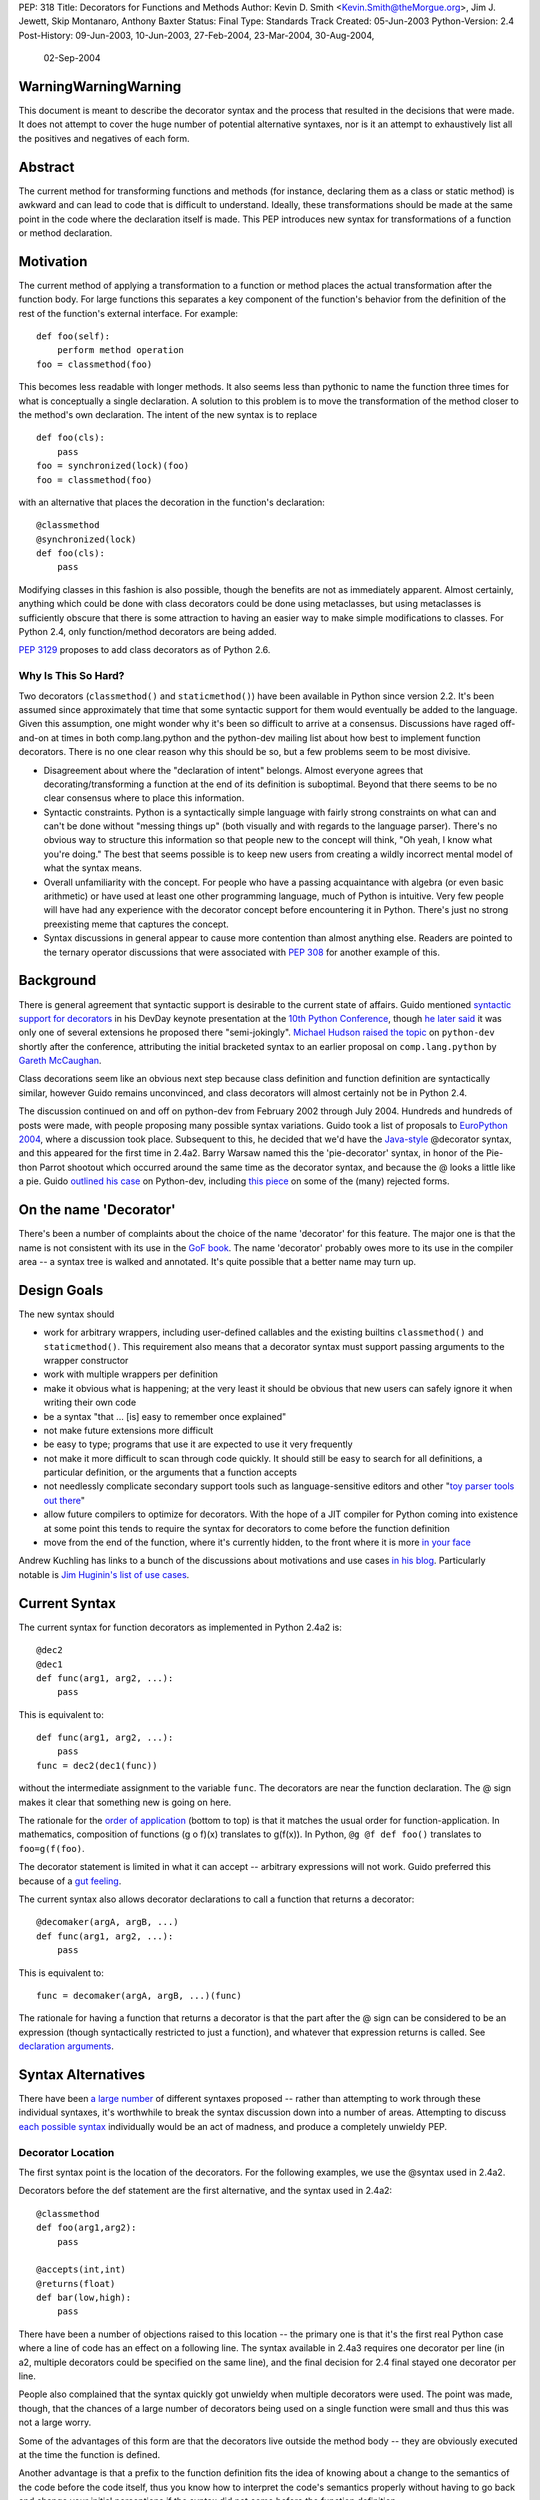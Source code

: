 PEP: 318
Title: Decorators for Functions and Methods
Author: Kevin D. Smith <Kevin.Smith@theMorgue.org>, Jim J. Jewett, Skip Montanaro, Anthony Baxter
Status: Final
Type: Standards Track
Created: 05-Jun-2003
Python-Version: 2.4
Post-History: 09-Jun-2003, 10-Jun-2003, 27-Feb-2004, 23-Mar-2004, 30-Aug-2004,
              02-Sep-2004


WarningWarningWarning
=====================

This document is meant to describe the decorator syntax and the
process that resulted in the decisions that were made.  It does not
attempt to cover the huge number of potential alternative syntaxes,
nor is it an attempt to exhaustively list all the positives and
negatives of each form.


Abstract
========

The current method for transforming functions and methods (for instance,
declaring them as a class or static method) is awkward and can lead to
code that is difficult to understand.  Ideally, these transformations
should be made at the same point in the code where the declaration
itself is made.  This PEP introduces new syntax for transformations of a
function or method declaration.


Motivation
==========

The current method of applying a transformation to a function or method
places the actual transformation after the function body.  For large
functions this separates a key component of the function's behavior from
the definition of the rest of the function's external interface.  For
example::

    def foo(self):
        perform method operation
    foo = classmethod(foo)

This becomes less readable with longer methods.  It also seems less
than pythonic to name the function three times for what is conceptually
a single declaration.  A solution to this problem is to move the
transformation of the method closer to the method's own declaration.
The intent of the new syntax is to replace ::

    def foo(cls):
        pass
    foo = synchronized(lock)(foo)
    foo = classmethod(foo)

with an alternative that places the decoration in the function's
declaration::

    @classmethod
    @synchronized(lock)
    def foo(cls):
        pass

Modifying classes in this fashion is also possible, though the benefits
are not as immediately apparent.  Almost certainly, anything which could
be done with class decorators could be done using metaclasses, but
using metaclasses is sufficiently obscure that there is some attraction
to having an easier way to make simple modifications to classes.  For
Python 2.4, only function/method decorators are being added.

:pep:`3129` proposes to add class decorators as of Python 2.6.


Why Is This So Hard?
--------------------

Two decorators (``classmethod()`` and ``staticmethod()``) have been
available in Python since version 2.2.  It's been assumed since
approximately that time that some syntactic support for them would
eventually be added to the language.  Given this assumption, one might
wonder why it's been so difficult to arrive at a consensus.  Discussions
have raged off-and-on at times in both comp.lang.python and the
python-dev mailing list about how best to implement function decorators.
There is no one clear reason why this should be so, but a few problems
seem to be most divisive.

* Disagreement about where the "declaration of intent" belongs.
  Almost everyone agrees that decorating/transforming a function at the
  end of its definition is suboptimal.  Beyond that there seems to be no
  clear consensus where to place this information.

* Syntactic constraints.  Python is a syntactically simple language
  with fairly strong constraints on what can and can't be done without
  "messing things up" (both visually and with regards to the language
  parser).  There's no obvious way to structure this information so
  that people new to the concept will think, "Oh yeah, I know what
  you're doing."  The best that seems possible is to keep new users from
  creating a wildly incorrect mental model of what the syntax means.

* Overall unfamiliarity with the concept.  For people who have a
  passing acquaintance with algebra (or even basic arithmetic) or have
  used at least one other programming language, much of Python is
  intuitive.  Very few people will have had any experience with the
  decorator concept before encountering it in Python.  There's just no
  strong preexisting meme that captures the concept.

* Syntax discussions in general appear to cause more contention than
  almost anything else. Readers are pointed to the ternary operator
  discussions that were associated with :pep:`308` for another example of
  this.


Background
==========

There is general agreement that syntactic support is desirable to
the current state of affairs.  Guido mentioned `syntactic support
for decorators`_ in his DevDay keynote presentation at the `10th
Python Conference`_, though `he later said`_ it was only one of
several extensions he proposed there "semi-jokingly".  `Michael Hudson
raised the topic`_ on ``python-dev`` shortly after the conference,
attributing the initial bracketed syntax to an earlier proposal on
``comp.lang.python`` by `Gareth McCaughan`_.

.. _syntactic support for decorators:
   http://www.python.org/doc/essays/ppt/python10/py10keynote.pdf
.. _10th python conference:
   http://www.python.org/workshops/2002-02/
.. _michael hudson raised the topic:
   https://mail.python.org/pipermail/python-dev/2002-February/020005.html
.. _he later said:
   https://mail.python.org/pipermail/python-dev/2002-February/020017.html
.. _gareth mccaughan:
   http://groups.google.com/groups?hl=en&lr=&ie=UTF-8&oe=UTF-8&selm=slrna40k88.2h9o.Gareth.McCaughan%40g.local

Class decorations seem like an obvious next step because class
definition and function definition are syntactically similar,
however Guido remains unconvinced, and class decorators will almost
certainly not be in Python 2.4.

The discussion continued on and off on python-dev from February
2002 through July 2004.  Hundreds and hundreds of posts were made,
with people proposing many possible syntax variations.  Guido took
a list of proposals to `EuroPython 2004`_, where a discussion took
place.  Subsequent to this, he decided that we'd have the `Java-style`_
@decorator syntax, and this appeared for the first time in 2.4a2.
Barry Warsaw named this the 'pie-decorator' syntax, in honor of the
Pie-thon Parrot shootout which occurred around the same time as
the decorator syntax, and because the @ looks a little like a pie.
Guido `outlined his case`_ on Python-dev, including `this piece`_
on some of the (many) rejected forms.

.. _EuroPython 2004:
    http://www.python.org/doc/essays/ppt/euro2004/euro2004.pdf
.. _outlined his case:
    https://mail.python.org/pipermail/python-dev/2004-August/author.html
.. _this piece:
    https://mail.python.org/pipermail/python-dev/2004-August/046672.html
..  _Java-style:
    http://java.sun.com/j2se/1.5.0/docs/guide/language/annotations.html


On the name 'Decorator'
=======================

There's been a number of complaints about the choice of the name
'decorator' for this feature.  The major one is that the name is not
consistent with its use in the `GoF book`_.  The name 'decorator'
probably owes more to its use in the compiler area -- a syntax tree is
walked and annotated.  It's quite possible that a better name may turn
up.

.. _GoF book:
    https://web.archive.org/web/20031204182047/http://patterndigest.com/patterns/Decorator.html


Design Goals
============

The new syntax should

* work for arbitrary wrappers, including user-defined callables and
  the existing builtins ``classmethod()`` and ``staticmethod()``.  This
  requirement also means that a decorator syntax must support passing
  arguments to the wrapper constructor

* work with multiple wrappers per definition

* make it obvious what is happening; at the very least it should be
  obvious that new users can safely ignore it when writing their own
  code

* be a syntax "that ... [is] easy to remember once explained"

* not make future extensions more difficult

* be easy to type; programs that use it are expected to use it very
  frequently

* not make it more difficult to scan through code quickly.  It should
  still be easy to search for all definitions, a particular definition,
  or the arguments that a function accepts

* not needlessly complicate secondary support tools such as
  language-sensitive editors and other "`toy parser tools out
  there`_"

* allow future compilers to optimize for decorators.  With the hope of
  a JIT compiler for Python coming into existence at some point this
  tends to require the syntax for decorators to come before the function
  definition

* move from the end of the function, where it's currently hidden, to
  the front where it is more `in your face`_

Andrew Kuchling has links to a bunch of the discussions about
motivations and use cases `in his blog`_.  Particularly notable is `Jim
Huginin's list of use cases`_.

.. _toy parser tools out there:
   http://groups.google.com/groups?hl=en&lr=&ie=UTF-8&oe=UTF-8&selm=mailman.1010809396.32158.python-list%40python.org
.. _in your face:
    https://mail.python.org/pipermail/python-dev/2004-August/047112.html
.. _in his blog:
    http://www.amk.ca/diary/archives/cat_python.html#003255
.. _Jim Huginin's list of use cases:
    https://mail.python.org/pipermail/python-dev/2004-April/044132.html


Current Syntax
==============

The current syntax for function decorators as implemented in Python
2.4a2 is::

    @dec2
    @dec1
    def func(arg1, arg2, ...):
        pass

This is equivalent to::

    def func(arg1, arg2, ...):
        pass
    func = dec2(dec1(func))

without the intermediate assignment to the variable ``func``.  The
decorators are near the function declaration.  The @ sign makes it clear
that something new is going on here.

The rationale for the `order of application`_ (bottom to top) is that it
matches the usual order for function-application.  In mathematics,
composition of functions (g o f)(x) translates to g(f(x)).  In Python,
``@g @f def foo()`` translates to ``foo=g(f(foo)``.

.. _order of application:
    https://mail.python.org/pipermail/python-dev/2004-September/048874.html

The decorator statement is limited in what it can accept -- arbitrary
expressions will not work.  Guido preferred this because of a `gut
feeling`_.

.. _gut feeling:
    https://mail.python.org/pipermail/python-dev/2004-August/046711.html

The current syntax also allows decorator declarations to call a
function that returns a decorator::

    @decomaker(argA, argB, ...)
    def func(arg1, arg2, ...):
        pass

This is equivalent to::

    func = decomaker(argA, argB, ...)(func)

The rationale for having a function that returns a decorator is that
the part after the @ sign can be considered to be an expression
(though syntactically restricted to just a function), and whatever
that expression returns is called.  See `declaration arguments`_.

.. _declaration arguments:
    https://mail.python.org/pipermail/python-dev/2004-September/048874.html


Syntax Alternatives
===================

There have been `a large number`_ of different syntaxes proposed --
rather than attempting to work through these individual syntaxes, it's
worthwhile to break the syntax discussion down into a number of areas.
Attempting to discuss `each possible syntax`_ individually would be an
act of madness, and produce a completely unwieldy PEP.

.. _a large number:
    http://www.python.org/moin/PythonDecorators
.. _each possible syntax:
    http://ucsu.colorado.edu/~bethard/py/decorators-output.py


Decorator Location
------------------

The first syntax point is the location of the decorators.  For the
following examples, we use the @syntax used in 2.4a2.

Decorators before the def statement are the first alternative, and the
syntax used in 2.4a2::

    @classmethod
    def foo(arg1,arg2):
        pass

    @accepts(int,int)
    @returns(float)
    def bar(low,high):
        pass

There have been a number of objections raised to this location -- the
primary one is that it's the first real Python case where a line of code
has an effect on a following line.  The syntax available in 2.4a3
requires one decorator per line (in a2, multiple decorators could be
specified on the same line), and the final decision for 2.4 final stayed
one decorator per line.

People also complained that the syntax quickly got unwieldy when
multiple decorators were used.  The point was made, though, that the
chances of a large number of decorators being used on a single function
were small and thus this was not a large worry.

Some of the advantages of this form are that the decorators live outside
the method body -- they are obviously executed at the time the function
is defined.

Another advantage is that a prefix to the function definition fits
the idea of knowing about a change to the semantics of the code before
the code itself, thus you know how to interpret the code's semantics
properly without having to go back and change your initial perceptions
if the syntax did not come before the function definition.

Guido decided `he preferred`_ having the decorators on the line before
the 'def', because it was felt that a long argument list would mean that
the decorators would be 'hidden'

.. _he preferred:
    https://mail.python.org/pipermail/python-dev/2004-March/043756.html

The second form is the decorators between the def and the function name,
or the function name and the argument list::

    def @classmethod foo(arg1,arg2):
        pass

    def @accepts(int,int),@returns(float) bar(low,high):
        pass

    def foo @classmethod (arg1,arg2):
        pass

    def bar @accepts(int,int),@returns(float) (low,high):
        pass

There are a couple of objections to this form.  The first is that it
breaks easily 'greppability' of the source -- you can no longer search
for 'def foo(' and find the definition of the function.  The second,
more serious, objection is that in the case of multiple decorators, the
syntax would be extremely unwieldy.

The next form, which has had a number of strong proponents, is to have
the decorators between the argument list and the trailing ``:`` in the
'def' line::

    def foo(arg1,arg2) @classmethod:
        pass

    def bar(low,high) @accepts(int,int),@returns(float):
        pass

Guido `summarized the arguments`_ against this form (many of which also
apply to the previous form) as:

- it hides crucial information (e.g. that it is a static method)
  after the signature, where it is easily missed

- it's easy to miss the transition between a long argument list and a
  long decorator list

- it's cumbersome to cut and paste a decorator list for reuse, because
  it starts and ends in the middle of a line

.. _summarized the arguments:
    https://mail.python.org/pipermail/python-dev/2004-August/047112.html

The next form is that the decorator syntax goes inside the method body at
the start, in the same place that docstrings currently live::

    def foo(arg1,arg2):
        @classmethod
        pass

    def bar(low,high):
        @accepts(int,int)
        @returns(float)
        pass

The primary objection to this form is that it requires "peeking inside"
the method body to determine the decorators.  In addition, even though
the code is inside the method body, it is not executed when the method
is run.  Guido felt that docstrings were not a good counter-example, and
that it was quite possible that a 'docstring' decorator could help move
the docstring to outside the function body.

The final form is a new block that encloses the method's code.  For this
example, we'll use a 'decorate' keyword, as it makes no sense with the
@syntax. ::

    decorate:
        classmethod
        def foo(arg1,arg2):
            pass

    decorate:
        accepts(int,int)
        returns(float)
        def bar(low,high):
            pass

This form would result in inconsistent indentation for decorated and
undecorated methods.  In addition, a decorated method's body would start
three indent levels in.


Syntax forms
------------

* ``@decorator``::

    @classmethod
    def foo(arg1,arg2):
        pass

    @accepts(int,int)
    @returns(float)
    def bar(low,high):
        pass

  The major objections against this syntax are that the @ symbol is
  not currently used in Python (and is used in both IPython and Leo),
  and that the @ symbol is not meaningful. Another objection is that
  this "wastes" a currently unused character (from a limited set) on
  something that is not perceived as a major use.

* ``|decorator``::

    |classmethod
    def foo(arg1,arg2):
        pass

    |accepts(int,int)
    |returns(float)
    def bar(low,high):
        pass

  This is a variant on the @decorator syntax -- it has the advantage
  that it does not break IPython and Leo.  Its major disadvantage
  compared to the @syntax is that the | symbol looks like both a capital
  I and a lowercase l.

* list syntax::

    [classmethod]
    def foo(arg1,arg2):
        pass

    [accepts(int,int), returns(float)]
    def bar(low,high):
        pass

  The major objection to the list syntax is that it's currently
  meaningful (when used in the form before the method).  It's also
  lacking any indication that the expression is a decorator.

* list syntax using other brackets (``<...>``, ``[[...]]``, ...)::

    <classmethod>
    def foo(arg1,arg2):
        pass

    <accepts(int,int), returns(float)>
    def bar(low,high):
        pass

  None of these alternatives gained much traction. The alternatives
  which involve square brackets only serve to make it obvious that the
  decorator construct is not a list. They do nothing to make parsing any
  easier. The '<...>' alternative presents parsing problems because '<'
  and '>' already parse as un-paired. They present a further parsing
  ambiguity because a right angle bracket might be a greater than symbol
  instead of a closer for the decorators.

* ``decorate()``

  The ``decorate()`` proposal was that no new syntax be implemented
  -- instead a magic function that used introspection to manipulate
  the following function.  Both Jp Calderone and Philip Eby produced
  implementations of functions that did this.  Guido was pretty firmly
  against this -- with no new syntax, the magicness of a function like
  this is extremely high:

    Using functions with "action-at-a-distance" through sys.settraceback
    may be okay for an obscure feature that can't be had any other
    way yet doesn't merit changes to the language, but that's not
    the situation for decorators.  The widely held view here is that
    decorators need to be added as a syntactic feature to avoid the
    problems with the postfix notation used in 2.2 and 2.3.  Decorators
    are slated to be an important new language feature and their
    design needs to be forward-looking, not constrained by what can be
    implemented in 2.3.

* _`new keyword (and block)`

  This idea was the consensus alternate from comp.lang.python (more
  on this in `Community Consensus`_ below.)  Robert Brewer wrote up a
  detailed `J2 proposal`_ document outlining the arguments in favor of
  this form.  The initial issues with this form are:

  - It requires a new keyword, and therefore a ``from __future__
    import decorators`` statement.

  - The choice of keyword is contentious.  However ``using`` emerged
    as the consensus choice, and is used in the proposal and
    implementation.

  - The keyword/block form produces something that looks like a normal
    code block, but isn't.  Attempts to use statements in this block
    will cause a syntax error, which may confuse users.

  A few days later, Guido `rejected the proposal`_ on two main grounds,
  firstly:

    ... the syntactic form of an indented block strongly
    suggests that its contents should be a sequence of statements, but
    in fact it is not -- only expressions are allowed, and there is an
    implicit "collecting" of these expressions going on until they can
    be applied to the subsequent function definition. ...

  and secondly:

    ... the keyword starting the line that heads a block
    draws a lot of attention to it. This is true for "if", "while",
    "for", "try", "def" and "class". But the "using" keyword (or any
    other keyword in its place) doesn't deserve that attention; the
    emphasis should be on the decorator or decorators inside the suite,
    since those are the important modifiers to the function definition
    that follows. ...

  Readers are invited to read `the full response`_.

  .. _J2 proposal:
     http://www.aminus.org/rbre/python/pydec.html

  .. _rejected the proposal:
     https://mail.python.org/pipermail/python-dev/2004-September/048518.html

  .. _the full response:
     https://mail.python.org/pipermail/python-dev/2004-September/048518.html

* Other forms

  There are plenty of other variants and proposals on `the wiki page`_.

.. _the wiki page:
    https://wiki.python.org/moin/PythonDecoratorProposals


Why @?
------

There is some history in Java using @ initially as a marker in `Javadoc
comments`_ and later in Java 1.5 for `annotations`_, which are similar
to Python decorators.  The fact that @ was previously unused as a token
in Python also means it's clear there is no possibility of such code
being parsed by an earlier version of Python, leading to possibly subtle
semantic bugs.  It also means that ambiguity of what is a decorator
and what isn't is removed.  That said, @ is still a fairly arbitrary
choice.  Some have suggested using | instead.

For syntax options which use a list-like syntax (no matter where it
appears) to specify the decorators a few alternatives were proposed:
``[|...|]``, ``*[...]*``, and ``<...>``.

.. _Javadoc comments:
    http://java.sun.com/j2se/javadoc/writingdoccomments/
.. _annotations:
    http://java.sun.com/j2se/1.5.0/docs/guide/language/annotations.html


Current Implementation, History
===============================

Guido asked for a volunteer to implement his preferred syntax, and Mark
Russell stepped up and posted a `patch`_ to SF.  This new syntax was
available in 2.4a2. ::

    @dec2
    @dec1
    def func(arg1, arg2, ...):
        pass

This is equivalent to::

    def func(arg1, arg2, ...):
        pass
    func = dec2(dec1(func))

though without the intermediate creation of a variable named ``func``.

The version implemented in 2.4a2 allowed multiple ``@decorator`` clauses
on a single line. In 2.4a3, this was tightened up to only allowing one
decorator per line.

A `previous patch`_ from Michael Hudson which implements the
list-after-def syntax is also still kicking around.

.. _patch: https://bugs.python.org/issue979728
.. _previous patch: http://starship.python.net/crew/mwh/hacks/meth-syntax-sugar-3.diff

After 2.4a2 was released, in response to community reaction, Guido
stated that he'd re-examine a community proposal, if the community
could come up with a community consensus, a decent proposal, and an
implementation.  After an amazing number of posts, collecting a vast
number of alternatives in the `Python wiki`_, a community consensus
emerged (below).  Guido `subsequently rejected`_ this alternate form,
but added:

    In Python 2.4a3 (to be released this Thursday), everything remains
    as currently in CVS.  For 2.4b1, I will consider a change of @ to
    some other single character, even though I think that @ has the
    advantage of being the same character used by a similar feature
    in Java.  It's been argued that it's not quite the same, since @
    in Java is used for attributes that don't change semantics.  But
    Python's dynamic nature makes that its syntactic elements never mean
    quite the same thing as similar constructs in other languages, and
    there is definitely significant overlap.  Regarding the impact on
    3rd party tools: IPython's author doesn't think there's going to be
    much impact; Leo's author has said that Leo will survive (although
    it will cause him and his users some transitional pain).  I actually
    expect that picking a character that's already used elsewhere in
    Python's syntax might be harder for external tools to adapt to,
    since parsing will have to be more subtle in that case.  But I'm
    frankly undecided, so there's some wiggle room here.  I don't want
    to consider further syntactic alternatives at this point: the buck
    has to stop at some point, everyone has had their say, and the show
    must go on.

.. _Python wiki:
    http://wiki.python.org/moin/PythonDecorators
.. _subsequently rejected:
     https://mail.python.org/pipermail/python-dev/2004-September/048518.html


Community Consensus
-------------------

This section documents the rejected J2 syntax, and is included for
historical completeness.

The consensus that emerged on comp.lang.python was the proposed J2
syntax (the "J2" was how it was referenced on the PythonDecorators wiki
page): the new keyword ``using`` prefixing a block of decorators before
the ``def`` statement.  For example::

    using:
        classmethod
        synchronized(lock)
    def func(cls):
        pass

The main arguments for this syntax fall under the "readability counts"
doctrine.  In brief, they are:

* A suite is better than multiple @lines.  The ``using`` keyword and
  block transforms the single-block ``def`` statement into a
  multiple-block compound construct, akin to try/finally and others.

* A keyword is better than punctuation for a new token.  A keyword
  matches the existing use of tokens.  No new token category is
  necessary.  A keyword distinguishes Python decorators from Java
  annotations and .Net attributes, which are significantly different
  beasts.

Robert Brewer wrote a `detailed proposal`_ for this form, and Michael
Sparks produced `a patch`_.

.. _detailed proposal:
    http://www.aminus.org/rbre/python/pydec.html
.. _a patch:
    https://bugs.python.org/issue1013835

As noted previously, Guido rejected this form, outlining his problems
with it in `a message`_ to python-dev and comp.lang.python.

.. _a message:
     https://mail.python.org/pipermail/python-dev/2004-September/048518.html


Examples
========

Much of the discussion on ``comp.lang.python`` and the ``python-dev``
mailing list focuses on the use of decorators as a cleaner way to use
the ``staticmethod()`` and ``classmethod()`` builtins.  This capability
is much more powerful than that.  This section presents some examples of
use.

1. Define a function to be executed at exit.  Note that the function
   isn't actually "wrapped" in the usual sense. ::

       def onexit(f):
           import atexit
           atexit.register(f)
           return f

       @onexit
       def func():
           ...

   Note that this example is probably not suitable for real usage, but
   is for example purposes only.

2. Define a class with a singleton instance.  Note that once the class
   disappears enterprising programmers would have to be more creative to
   create more instances.  (From Shane Hathaway on ``python-dev``.) ::

       def singleton(cls):
           instances = {}
           def getinstance():
               if cls not in instances:
                   instances[cls] = cls()
               return instances[cls]
           return getinstance

       @singleton
       class MyClass:
           ...

3. Add attributes to a function.  (Based on an example posted by
   Anders Munch on ``python-dev``.) ::

       def attrs(**kwds):
           def decorate(f):
               for k in kwds:
                   setattr(f, k, kwds[k])
               return f
           return decorate

       @attrs(versionadded="2.2",
              author="Guido van Rossum")
       def mymethod(f):
           ...

4. Enforce function argument and return types.  Note that this
   copies the func_name attribute from the old to the new function.
   func_name was made writable in Python 2.4a3::

       def accepts(*types):
           def check_accepts(f):
               assert len(types) == f.func_code.co_argcount
               def new_f(*args, **kwds):
                   for (a, t) in zip(args, types):
                       assert isinstance(a, t), \
                              "arg %r does not match %s" % (a,t)
                   return f(*args, **kwds)
               new_f.func_name = f.func_name
               return new_f
           return check_accepts

       def returns(rtype):
           def check_returns(f):
               def new_f(*args, **kwds):
                   result = f(*args, **kwds)
                   assert isinstance(result, rtype), \
                          "return value %r does not match %s" % (result,rtype)
                   return result
               new_f.func_name = f.func_name
               return new_f
           return check_returns

       @accepts(int, (int,float))
       @returns((int,float))
       def func(arg1, arg2):
           return arg1 * arg2

5. Declare that a class implements a particular (set of) interface(s).
   This is from a posting by Bob Ippolito on ``python-dev`` based on
   experience with `PyProtocols`_. ::

       def provides(*interfaces):
            """
            An actual, working, implementation of provides for
            the current implementation of PyProtocols.  Not
            particularly important for the PEP text.
            """
            def provides(typ):
                declareImplementation(typ, instancesProvide=interfaces)
                return typ
            return provides

       class IBar(Interface):
            """Declare something about IBar here"""

       @provides(IBar)
       class Foo(object):
               """Implement something here..."""

   .. _PyProtocols: http://peak.telecommunity.com/PyProtocols.html

Of course, all these examples are possible today, though without
syntactic support.


(No longer) Open Issues
=======================

1. It's not yet certain that class decorators will be incorporated
   into the language at a future point.  Guido expressed skepticism about
   the concept, but various people have made some `strong arguments`_
   (search for ``PEP 318 -- posting draft``) on their behalf in
   ``python-dev``.  It's exceedingly unlikely that class decorators
   will be in Python 2.4.

   .. _strong arguments:
      https://mail.python.org/pipermail/python-dev/2004-March/thread.html

   :pep:`3129` proposes to add class decorators as of Python 2.6.

2. The choice of the ``@`` character will be re-examined before
   Python 2.4b1.

   In the end, the ``@`` character was kept.


Copyright
=========

This document has been placed in the public domain.
